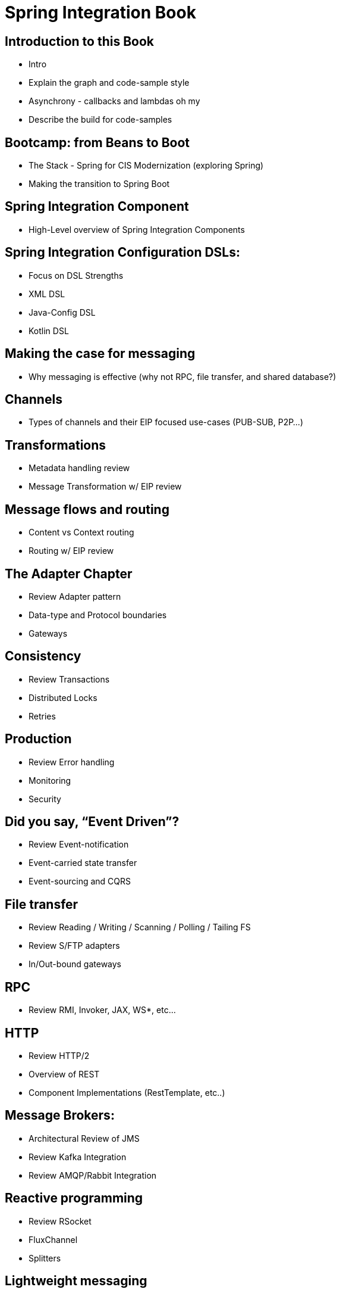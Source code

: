 # Spring Integration Book 

[[welcome]]
== Introduction to this Book
* Intro
* Explain the graph and code-sample style
* Asynchrony - callbacks and lambdas oh my
* Describe the build for code-samples

== Bootcamp: from Beans to Boot
* The Stack - Spring for CIS Modernization (exploring Spring)
* Making the transition to Spring Boot

== Spring Integration Component
* High-Level overview of Spring Integration Components

== Spring Integration Configuration DSLs: 
* Focus on DSL Strengths
* XML DSL 
* Java-Config DSL
* Kotlin DSL

[[the-architecture-of-integration]]
== Making the case for messaging
* Why messaging is effective (why not RPC, file transfer, and shared database?)

== Channels
* Types of channels and their EIP focused use-cases (PUB-SUB, P2P…)

== Transformations 
* Metadata handling review
* Message Transformation w/ EIP review

== Message flows and routing
* Content vs Context routing
* Routing w/ EIP review 

== The Adapter Chapter 
* Review Adapter pattern
* Data-type and Protocol boundaries
* Gateways

== Consistency
* Review Transactions
* Distributed Locks 
* Retries

== Production
* Review Error handling
* Monitoring
* Security

== Did you say, “Event Driven”?
* Review Event-notification
* Event-carried state transfer
* Event-sourcing and CQRS

[[spring-integration-component-implementations]]
== File transfer
* Review Reading / Writing / Scanning / Polling / Tailing FS
* Review S/FTP adapters
* In/Out-bound gateways

== RPC
* Review RMI, Invoker, JAX, WS*, etc…

== HTTP
* Review HTTP/2
* Overview of REST
* Component Implementations (RestTemplate, etc..)

== Message Brokers: 
* Architectural Review of JMS
* Review Kafka Integration
* Review AMQP/Rabbit Integration

== Reactive programming 
* Review RSocket
* FluxChannel
* Splitters

== Lightweight messaging 
* Review XMPP/STOMP
* WebSocket
* MQTT

== TCP/UDP
* Review Inbound/Outbound Channel Adapters
* Inbound/Outbound Gateways
* NIO

== Persistence
* Review JDBC/R2DBC
* JPA
* Redis, Monogd, etc..
Part FOUR – Spring Integration in Practice

== Message Routing
* Review SI Specific Router Implementations

== Batch Processing w/ Spring Batch
* Batch Process Review
* Spring Batch App Overview

== Stream Processing w/ Spring Cloud Stream
* Stream Processing Review
* Spring Cloud Stream App Overview

== Building Apps for Spring Cloud Data Flow
* SCDF review 
* SCDF component integration
* SCDF deployment OPS

== Business Process Management with Flowable
* Review Open-Source ‘Flowable’ 
* Flowable App Overview

== Native Images with Spring Native
* Making the case for native
* Review Spring Native Project
* Review native deployment plan

== Cloud Messaging 
* Overview 
* Review Azure Service Bus
* GCP Pub/Sub; 
* AWS/Kenesis